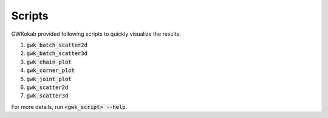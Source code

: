 Scripts
=======

GWKokab provided following scripts to quickly visualize the results.

1. :code:`gwk_batch_scatter2d`
2. :code:`gwk_batch_scatter3d`
3. :code:`gwk_chain_plot`
4. :code:`gwk_corner_plot`
5. :code:`gwk_joint_plot`
6. :code:`gwk_scatter2d`
7. :code:`gwk_scatter3d`

For more details, run :code:`<gwk_script> --help`.